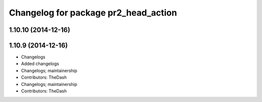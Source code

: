 ^^^^^^^^^^^^^^^^^^^^^^^^^^^^^^^^^^^^^
Changelog for package pr2_head_action
^^^^^^^^^^^^^^^^^^^^^^^^^^^^^^^^^^^^^

1.10.10 (2014-12-16)
--------------------

1.10.9 (2014-12-16)
-------------------
* Changelogs
* Added changelogs
* Changelogs; maintainership
* Contributors: TheDash

* Changelogs; maintainership
* Contributors: TheDash
